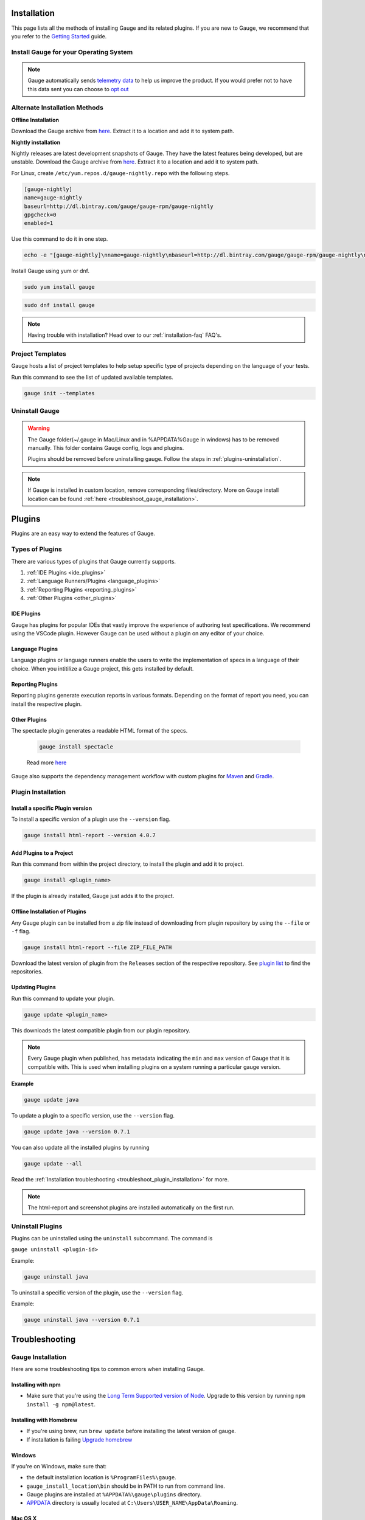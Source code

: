 .. _advanced_installation:

Installation
============

This page lists all the methods of installing Gauge and its related plugins. If you are new to Gauge, we recommend that you refer to the `Getting Started <//gauge.org/get_started>`__ guide.


Install Gauge for your Operating System
---------------------------------------

.. tab-container:: platforms

    .. tab:: Windows

        **1. Chocolatey**

        Install Gauge using `Chocolatey <https://chocolatey.org/>`__.

        .. code-block:: console

            choco install gauge

        **2. ZIP File**

        `Download the zip installer <https://github.com/getgauge/gauge/releases/download/v1.0.5/gauge-1.0.5-windows.x86_64.zip>`__ and the run following command in powershell

        .. code-block:: console

            PS> Expand-Archive -Path gauge-1.0.5-windows.x86_64.zip -DestinationPath custom_path

    .. tab:: macOS

        **1. Homebrew**

        Install Gauge using `Homebrew <https://brew.sh/>`__.

        .. code-block:: console

            brew update
            brew install gauge


        **2. ZIP File**

        For signed binaries `download the zip installer <https://github.com/getgauge/gauge/releases/download/v1.0.5/gauge-1.0.5-darwin.x86_64.zip>`__ and the run following command

        .. code-block:: console

            unzip -o gauge-1.0.5-darwin.x86_64.zip -d /usr/local/bin


    .. tab:: Debian/APT

        Gauge can be installed on any flavour of Linux using the shell script. The following steps will guide you to a quick install on a linux box.

        **1. APT-GET**

        First, add Gauge's GPG key with this command

        .. code-block:: console

            sudo apt-key adv --keyserver hkp://pool.sks-keyservers.net --recv-keys 023EDB0B

        Then add Gauge to the repository list using

        .. code-block:: console

            echo deb https://dl.bintray.com/gauge/gauge-deb nightly main | sudo tee -a /etc/apt/sources.list

        Finally, install Gauge with

        .. code-block:: console

            sudo apt-get update
            sudo apt-get install gauge


        **2. ZIP Download**

        `Download the zip installer <https://github.com/getgauge/gauge/releases/download/v1.0.5/gauge-1.0.5-linux.x86_64.zip>`__ and then run following command

        .. code-block:: console

            unzip -o gauge-1.0.5-linux.x86_64.zip -d /usr/local/bin


    .. tab:: YUM/DNF

        Gauge can be installed on any flavour of Linux using the shell script. The following steps will guide you to a quick install on a linux box.

        **1. DNF**

        Install Gauge using dnf by running this command

        .. code-block:: console

            echo -e "[gauge-stable]\nname=gauge-stable\nbaseurl=http://dl.bintray.com/gauge/gauge-rpm/gauge-stable\ngpgcheck=0\nenabled=1" | sudo tee /etc/yum.repos.d/gauge-stable.repo
            sudo dnf install gauge

        **2. ZIP Download**

        `Download the zip installer <https://github.com/getgauge/gauge/releases/download/v1.0.5/gauge-1.0.5-linux.x86_64.zip>`__ and then run following command

        .. code-block:: console

            unzip -o gauge-1.0.5-linux.x86_64.zip -d /usr/local/bin

    .. tab:: Freebsd

        Download the `zip installer <https://github.com/getgauge/gauge/releases/download/v1.0.5/gauge-1.0.5-freebsd.x86_64.zip>`__ and then run following command.

        .. code-block:: console

            unzip -o gauge-1.0.5-freebsd.x86_64.zip -d /usr/local/bin


    .. tab:: Curl

        Install Gauge to /usr/local/bin by running

        .. code-block:: console

            curl -SsL https://downloads.gauge.org/stable | sh

        Or install Gauge to a [custom path] using

        .. code-block:: console

            curl -SsL https://downloads.gauge.org/stable | sh -s -- --location=[custom path]

    .. tab:: NPM

        Install the latest node version by using

        .. code-block:: console

            npm install -g npm@latest

        Now, install Gauge using

        .. code-block:: console

            npm install -g @getgauge/cli


.. note::
    Gauge automatically sends `telemetry data <https://gauge.org/telemetry>`__ to help us improve the product. If you would prefer not to have this data sent you can choose to `opt out <https://manpage.gauge.org/gauge_telemetry.html>`__


Alternate Installation Methods
------------------------------

**Offline Installation**

Download the Gauge archive from `here <https://github.com/getgauge/gauge/releases/latest>`__. Extract it to a location and add it to system path.

**Nightly installation**

Nightly releases are latest development snapshots of Gauge. They have the latest features being developed, but are unstable. Download the Gauge archive from `here <https://bintray.com/gauge/Gauge/Nightly/>`__. Extract it to a location and add it to system path.


For Linux, create ``/etc/yum.repos.d/gauge-nightly.repo`` with the following steps.

.. code-block:: text

    [gauge-nightly]
    name=gauge-nightly
    baseurl=http://dl.bintray.com/gauge/gauge-rpm/gauge-nightly
    gpgcheck=0
    enabled=1

Use this command to do it in one step.

.. code-block:: console

    echo -e "[gauge-nightly]\nname=gauge-nightly\nbaseurl=http://dl.bintray.com/gauge/gauge-rpm/gauge-nightly\ngpgcheck=0\nenabled=1" | sudo tee /etc/yum.repos.d/gauge-nightly.repo

Install Gauge using yum or dnf.

.. code-block:: console

    sudo yum install gauge

.. code-block:: console

    sudo dnf install gauge

.. note::
    Having trouble with installation? Head over to our :ref:`installation-faq` FAQ's.

Project Templates
-----------------

Gauge hosts a list of project templates to help setup specific type of projects depending on the language of your tests.

Run this command to see the list of updated available templates.

.. code-block:: console

    gauge init --templates


Uninstall Gauge
---------------

.. warning::
    The Gauge folder(~/.gauge in Mac/Linux and in %APPDATA%\Gauge in windows) has to be removed manually. This folder contains Gauge config, logs and plugins.

    Plugins should be removed before uninstalling gauge. Follow the steps in :ref:`plugins-uninstallation`.

.. tab-container:: platforms

    .. tab:: Windows

        Uninstallation using `chocolatey <https://github.com/chocolatey/choco/wiki/CommandsUninstall>`__

        .. code-block:: console

            choco uninstall gauge

    .. tab:: macOS

        Uninstallation using `HomeBrew <https://docs.brew.sh/FAQ.html#how-do-i-uninstall-a-formula>`__

        .. code-block:: console

            brew uninstall gauge

    .. tab:: Debian/APT

        Uninstallation using `apt-get <https://linux.die.net/man/8/apt-get>`__

        .. code-block:: console

            sudo apt-get remove gauge

    .. tab:: YUM/DNF

        Uninstallation using `yum <https://www.centos.org/docs/5/html/5.1/Deployment_Guide/s1-yum-useful-commands.html>`__

        .. code-block:: console

            yum remove gauge

        or

        .. code-block:: console

            dnf remove gauge

    .. tab:: Zip

        Remove the `gauge` binary from installed location.
        The entry from `PATH` that was added during installation, can also be removed.

    .. tab:: Curl

        Remove the `gauge` binary from installed location.
        The entry from `PATH` that was added during installation, can also be removed.

    .. tab:: NPM

        Uninstall Gauge using npm

        .. code-block:: console

            npm uninstall -g @getgauge/cli

.. note::
    If Gauge is installed in custom location, remove corresponding files/directory.
    More on Gauge install location can be found :ref:`here <troubleshoot_gauge_installation>`.

.. _install_plugins:

Plugins
=======

Plugins are an easy way to extend the features of Gauge.

Types of Plugins
----------------
There are various types of plugins that Gauge currently supports.

1. :ref:`IDE Plugins <ide_plugins>`
2. :ref:`Language Runners/Plugins <language_plugins>`
3. :ref:`Reporting Plugins <reporting_plugins>`
4. :ref:`Other Plugins <other_plugins>`

.. _ide_plugins:

IDE Plugins
^^^^^^^^^^^^^^

Gauge has plugins for popular IDEs that vastly improve the experience of authoring test specifications. We recommend using the VSCode plugin. However Gauge can be used without a plugin on any editor of your choice.

.. tab-container:: ide

    .. tab:: Visual Studio Code

        Gauge projects can be created and executed in Visual Studio Code using the `Gauge extension for VSCode <https://marketplace.visualstudio.com/items?itemName=getgauge.gauge>`__.
        This plugin currently supports Gauge with JavaScript, Ruby and Python.

    .. tab:: IntelliJ Idea

        Gauge projects can be created and executed in IntelliJ IDEA using the `Gauge plugin for IntelliJ IDEA <https://github.com/getgauge/Intellij-Plugin/blob/master/README.md>`__.
        This plugin only supports Gauge with Java.

    .. tab:: Visual Studio

        Gauge projects can be created and executed in Visual Studio using the `Gauge extension for Visual Studio <https://github.com/getgauge/gauge-visualstudio/blob/master/README.md>`__.
        This plugin currently supports Gauge with C#.

.. _language_plugins:

Language Plugins
^^^^^^^^^^^^^^^^^^^

Language plugins or language runners enable the users to write the implementation of specs in a language of their choice. When you intitilize a Gauge project, this gets installed by default.

.. _install-language-runner:

.. tab-container:: languages

    .. tab:: CSharp

            to use .Net Framework as runtime

            .. code-block:: console

                gauge install csharp

            Read more `here <https://github.com/getgauge/gauge-csharp>`__

            to use .Net Core as runtime

            .. code-block:: console

                gauge install dotnet

            Read more `here <https://github.com/getgauge/gauge-dotnet>`__


    .. tab:: Java

        .. code-block:: console

            gauge install java

        Read more `here <https://github.com/getgauge/gauge-java>`__

    .. tab:: JavaScript

        .. code-block:: console

            gauge install js

        Read more `here <https://github.com/getgauge/gauge-js>`__

    .. tab:: Python

        .. code-block:: console

            gauge install python

        Read more `here <https://github.com/getgauge/gauge-python>`__

    .. tab:: Ruby

        .. code-block:: console

            gauge install ruby

        Read more `here <https://github.com/getgauge/gauge-ruby>`__

.. _reporting_plugins:

Reporting Plugins
^^^^^^^^^^^^^^^^^^^^

Reporting plugins generate execution reports in various formats. Depending on the format of report you need, you can install the respective plugin.

.. tab-container:: reports

    .. tab:: HTML-Report

        .. code-block:: console

            gauge install html-report

        Read more `here <https://github.com/getgauge/html-report>`__

    .. tab:: XML-Report

        .. code-block:: console

            gauge install xml-report

        Read more `here <https://github.com/getgauge/xml-report>`__

.. _other_plugins:

Other Plugins
^^^^^^^^^^^^^^^^^^^^^^^^

The spectacle plugin generates a readable HTML format of the specs.

        .. code-block:: console

            gauge install spectacle

        Read more `here <https://github.com/getgauge/spectacle>`__

Gauge also supports the dependency management workflow with custom plugins for `Maven <https://github.com/getgauge/gauge-maven-plugin>`__ and `Gradle <https://github.com/getgauge/gauge-gradle-plugin>`__.

Plugin Installation
-------------------

Install a specific Plugin version
^^^^^^^^^^^^^^^^^^^^^^^^^^^^^^^^^

To install a specific version of a plugin use the ``--version`` flag.

.. code-block:: console

    gauge install html-report --version 4.0.7


Add Plugins to a Project
^^^^^^^^^^^^^^^^^^^^^^^^

Run this command from within the project directory, to install the plugin and add it to project.

.. code-block:: console

    gauge install <plugin_name>

If the plugin is already installed, Gauge just adds it to the project.


Offline Installation of Plugins
^^^^^^^^^^^^^^^^^^^^^^^^^^^^^^^

Any Gauge plugin can be installed from a zip file instead of downloading
from plugin repository by using the ``--file`` or ``-f`` flag.

.. code-block:: console

    gauge install html-report --file ZIP_FILE_PATH

Download the latest version of plugin from the ``Releases`` section of the respective repository. See `plugin list <//gauge.org/plugins/>`__ to find the repositories.

Updating Plugins
^^^^^^^^^^^^^^^^

Run this command to update your plugin.

.. code-block:: console

    gauge update <plugin_name>

This downloads the latest compatible plugin from our plugin repository.

.. note::
    Every Gauge plugin when published, has metadata indicating the ``min`` and ``max`` version of Gauge that it is compatible with. This is used when installing plugins on a system running a particular gauge version.


**Example**

.. code-block:: console

    gauge update java

To update a plugin to a specific version, use the ``--version`` flag.

.. code-block:: console

    gauge update java --version 0.7.1

You can also update all the installed plugins by running

.. code-block:: console

    gauge update --all

Read the :ref:`Installation troubleshooting <troubleshoot_plugin_installation>` for more.

.. note::

    The html-report and screenshot plugins are installed automatically on the first run.

.. _plugins-uninstallation:

Uninstall Plugins
-----------------

Plugins can be uninstalled using the ``uninstall`` subcommand. The command is

``gauge uninstall <plugin-id>``

Example:

.. code-block:: console

   gauge uninstall java

To uninstall a specific version of the plugin, use the
``--version`` flag.

Example:

.. code-block:: console

   gauge uninstall java --version 0.7.1


Troubleshooting
===============

.. _troubleshoot_gauge_installation:

Gauge Installation
------------------

Here are some troubleshooting tips to common errors when installing Gauge.

Installing with npm
^^^^^^^^^^^^^^^^^^^^
- Make sure that you're using the `Long Term Supported version of Node <https://nodejs.org/en/>`__. Upgrade to this version by running ``npm install -g npm@latest``.


Installing with Homebrew
^^^^^^^^^^^^^^^^^^^^^^^^
-  If you're using brew, run ``brew update`` before installing the latest version of gauge.
-  If installation is failing `Upgrade homebrew <http://docs.brew.sh/FAQ.html#how-do-i-update-my-local-packages>`__

Windows
^^^^^^^

If you're on Windows, make sure that:

-  the default installation location is ``%ProgramFiles%\gauge``.
-  ``gauge_install_location\bin`` should be in PATH to run from command line.
-  Gauge plugins are installed at ``%APPDATA%\gauge\plugins`` directory.
-  `APPDATA <https://msdn.microsoft.com/windows/uwp/app-settings/store-and-retrieve-app-data>`__ directory is usually located at ``C:\Users\USER_NAME\AppData\Roaming``.

Mac OS X
^^^^^^^^

If you're using MacOS, make sure that:

-  the default installation location is ``/usr/local/``.
-  ``usr/local/bin/`` or ``custom_install_location/bin`` should be in PATH.
-  Gauge plugins are installed under ``~/.gauge/plugins`` directory.

Linux
^^^^^

If you're using Linux, make sure that:

-  the default installation location is ``/usr/local/``
-  ``usr/local/bin/`` or ``custom_install_location/bin`` should be in PATH.
-  Gauge plugins are installed under ``~/.gauge/plugins`` directory.

.. _troubleshoot_plugin_installation:

Plugin installation
-------------------

-  If :ref:`plugin installation <install_plugins>` fails due to a network connection issue, you can **manually download** the plugin distributable zip and install it using the ``-f`` flag.

.. code-block:: console

    gauge install plugin_name -f path_to_zip_file

Example:

.. code-block:: console

    gauge install html-report -f html-report-4.0.7-darwin.x86.zip

-  Find the plugin zip files under ``Releases`` section of the plugin github repositories. See the `gauge plugin list <https://gauge.org/plugins/>`__ for plugin repositories details.

Plugins directory
^^^^^^^^^^^^^^^^^

Plugins are installed in the ``.gauge/plugins`` directory in user's home. You can check this directory to manually install / uninstall plugins as well as to verify the installed plugins.

The plugin installation directory for various operating systems are listed below.

-  **Windows:** ``%APPDATA%\.gauge\plugins``
-  **Mac OS X:** ``~/.gauge/plugins``
-  **Linux:** ``~/.gauge/plugins``

Custom Plugin Install location
^^^^^^^^^^^^^^^^^^^^^^^^^^^^^^

By default the plugins are stored at ``%APPDATA%\gauge\plugins`` for windows and ``~/.gauge/plugins`` in mac and linux.

To install plugins at different location, set ``GAUGE_HOME`` environment variable to the custom location. After setting the ``GAUGE_HOME`` env, run the install command. The plugin will get installed at the ``GAUGE_HOME`` custom location.

Logs
----

-  Gauge logs are created under the ``logs`` directory in the project.
-  Three log files are created
    -  **gauge.log** - logs for test execution
    -  **api.log** - logs for gauge core api exposed for plugins
    -  **lsp.log** - logs for gauge when launched in LSP mode.

-  To customize logs directory set the ``logs_directory`` property in the ``env/default/default.properties`` file to a custom logs directory path.

.. code-block:: text

    logs_directory = my_logs_dir

-  For **non-project specific actions** like plugin installation log
   files are created in the following location.

.. code-block:: text

     Windows - %APPDATA%\gauge\logs
     MacOS*  - <user_home>/.gauge/logs
     Linux   - <user_home>/.gauge/logs
